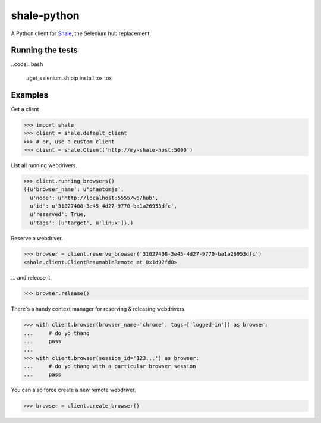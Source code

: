 shale-python
============

A Python client for Shale_, the Selenium hub replacement.

Running the tests
-----------------

..code:: bash

    ./get_selenium.sh
    pip install tox
    tox

.. _Shale: https://github.com/cardforcoin/shale
.. pypi - Everything below this line goes into the description for PyPI.

Examples
--------

Get a client

.. code:: python

    >>> import shale
    >>> client = shale.default_client
    >>> # or, use a custom client
    >>> client = shale.Client('http://my-shale-host:5000')

List all running webdrivers.

.. code:: python

    >>> client.running_browsers()
    ({u'browser_name': u'phantomjs',
      u'node': u'http://localhost:5555/wd/hub',
      u'id': u'31027408-3e45-4d27-9770-ba1a26953dfc',
      u'reserved': True,
      u'tags': [u'target', u'linux']},)

Reserve a webdriver.

.. code:: python

    >>> browser = client.reserve_browser('31027408-3e45-4d27-9770-ba1a26953dfc')
    <shale.client.ClientResumableRemote at 0x1d92fd0>

... and release it.

.. code:: python

    >>> browser.release()

There's a handy context manager for reserving & releasing webdrivers.

.. code:: python

    >>> with client.browser(browser_name='chrome', tags=['logged-in']) as browser:
    ...     # do yo thang
    ...     pass
    ...
    >>> with client.browser(session_id='123...') as browser:
    ...     # do yo thang with a particular browser session
    ...     pass

You can also force create a new remote webdriver.

.. code:: python

    >>> browser = client.create_browser()
